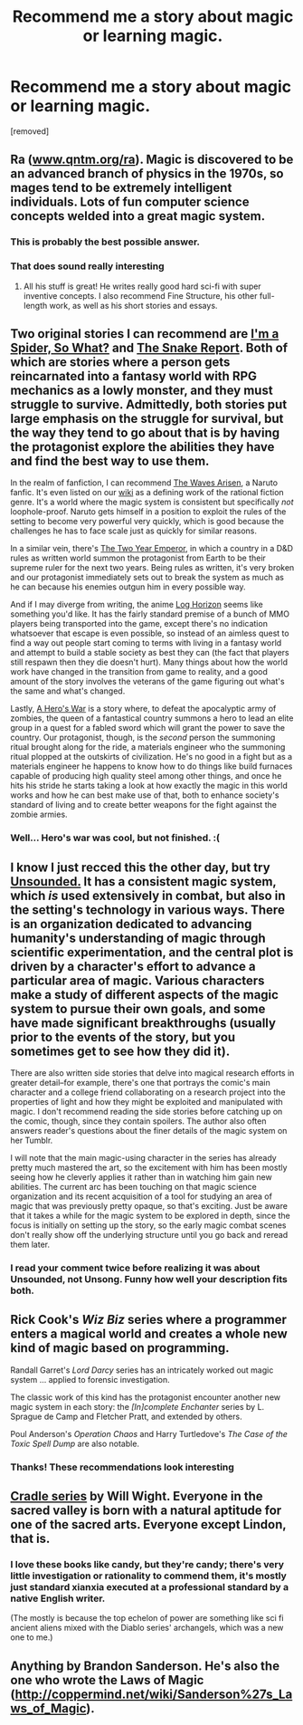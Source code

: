#+TITLE: Recommend me a story about magic or learning magic.

* Recommend me a story about magic or learning magic.
:PROPERTIES:
:Author: petrichorE6
:Score: 10
:DateUnix: 1499704099.0
:DateShort: 2017-Jul-10
:END:
[removed]


** Ra ([[http://www.qntm.org/ra][www.qntm.org/ra]]). Magic is discovered to be an advanced branch of physics in the 1970s, so mages tend to be extremely intelligent individuals. Lots of fun computer science concepts welded into a great magic system.
:PROPERTIES:
:Author: LazarusRises
:Score: 14
:DateUnix: 1499706188.0
:DateShort: 2017-Jul-10
:END:

*** This is probably the best possible answer.
:PROPERTIES:
:Author: CeruleanTresses
:Score: 2
:DateUnix: 1499710994.0
:DateShort: 2017-Jul-10
:END:


*** That does sound really interesting
:PROPERTIES:
:Author: petrichorE6
:Score: 1
:DateUnix: 1499706368.0
:DateShort: 2017-Jul-10
:END:

**** All his stuff is great! He writes really good hard sci-fi with super inventive concepts. I also recommend Fine Structure, his other full-length work, as well as his short stories and essays.
:PROPERTIES:
:Author: LazarusRises
:Score: 3
:DateUnix: 1499707055.0
:DateShort: 2017-Jul-10
:END:


** Two original stories I can recommend are [[http://blastron01.tumblr.com/kumoko-contents][I'm a Spider, So What?]] and [[https://www.reddit.com/r/TheSnakeReport/comments/5xh4o7/chapter_0/][The Snake Report]]. Both of which are stories where a person gets reincarnated into a fantasy world with RPG mechanics as a lowly monster, and they must struggle to survive. Admittedly, both stories put large emphasis on the struggle for survival, but the way they tend to go about that is by having the protagonist explore the abilities they have and find the best way to use them.

In the realm of fanfiction, I can recommend [[https://wertifloke.wordpress.com/about/][The Waves Arisen]], a Naruto fanfic. It's even listed on our [[https://www.reddit.com/r/rational/wiki/index][wiki]] as a defining work of the rational fiction genre. It's a world where the magic system is consistent but specifically /not/ loophole-proof. Naruto gets himself in a position to exploit the rules of the setting to become very powerful very quickly, which is good because the challenges he has to face scale just as quickly for similar reasons.

In a similar vein, there's [[https://www.reddit.com/r/rational/comments/3xe9fn/ffrt_the_two_year_emperor_is_back_and_free/][The Two Year Emperor]], in which a country in a D&D rules as written world summon the protagonist from Earth to be their supreme ruler for the next two years. Being rules as written, it's very broken and our protagonist immediately sets out to break the system as much as he can because his enemies outgun him in every possible way.

And if I may diverge from writing, the anime [[https://myanimelist.net/anime/17265/Log_Horizon][Log Horizon]] seems like something you'd like. It has the fairly standard premise of a bunch of MMO players being transported into the game, except there's no indication whatsoever that escape is even possible, so instead of an aimless quest to find a way out people start coming to terms with living in a fantasy world and attempt to build a stable society as best they can (the fact that players still respawn then they die doesn't hurt). Many things about how the world work have changed in the transition from game to reality, and a good amount of the story involves the veterans of the game figuring out what's the same and what's changed.

Lastly, [[https://www.fictionpress.com/s/3238329/1/A-Hero-s-War][A Hero's War]] is a story where, to defeat the apocalyptic army of zombies, the queen of a fantastical country summons a hero to lead an elite group in a quest for a fabled sword which will grant the power to save the country. Our protagonist, though, is the /second/ person the summoning ritual brought along for the ride, a materials engineer who the summoning ritual plopped at the outskirts of civilization. He's no good in a fight but as a materials engineer he happens to know how to do things like build furnaces capable of producing high quality steel among other things, and once he hits his stride he starts taking a look at how exactly the magic in this world works and how he can best make use of that, both to enhance society's standard of living and to create better weapons for the fight against the zombie armies.
:PROPERTIES:
:Author: InfernoVulpix
:Score: 6
:DateUnix: 1499708743.0
:DateShort: 2017-Jul-10
:END:

*** Well... Hero's war was cool, but not finished. :(
:PROPERTIES:
:Author: kaukamieli
:Score: 1
:DateUnix: 1501090244.0
:DateShort: 2017-Jul-26
:END:


** I know I just recced this the other day, but try [[http://www.casualvillain.com/Unsounded/comic/ch01/ch01_01.html][Unsounded.]] It has a consistent magic system, which /is/ used extensively in combat, but also in the setting's technology in various ways. There is an organization dedicated to advancing humanity's understanding of magic through scientific experimentation, and the central plot is driven by a character's effort to advance a particular area of magic. Various characters make a study of different aspects of the magic system to pursue their own goals, and some have made significant breakthroughs (usually prior to the events of the story, but you sometimes get to see how they did it).

There are also written side stories that delve into magical research efforts in greater detail--for example, there's one that portrays the comic's main character and a college friend collaborating on a research project into the properties of light and how they might be exploited and manipulated with magic. I don't recommend reading the side stories before catching up on the comic, though, since they contain spoilers. The author also often answers reader's questions about the finer details of the magic system on her Tumblr.

I will note that the main magic-using character in the series has already pretty much mastered the art, so the excitement with him has been mostly seeing how he cleverly applies it rather than in watching him gain new abilities. The current arc has been touching on that magic science organization and its recent acquisition of a tool for studying an area of magic that was previously pretty opaque, so that's exciting. Just be aware that it takes a while for the magic system to be explored in depth, since the focus is initially on setting up the story, so the early magic combat scenes don't really show off the underlying structure until you go back and reread them later.
:PROPERTIES:
:Author: CeruleanTresses
:Score: 5
:DateUnix: 1499705739.0
:DateShort: 2017-Jul-10
:END:

*** I read your comment twice before realizing it was about Unsounded, not Unsong. Funny how well your description fits both.
:PROPERTIES:
:Author: LazarusRises
:Score: 4
:DateUnix: 1499713570.0
:DateShort: 2017-Jul-10
:END:


** Rick Cook's /Wiz Biz/ series where a programmer enters a magical world and creates a whole new kind of magic based on programming.

Randall Garret's /Lord Darcy/ series has an intricately worked out magic system ... applied to forensic investigation.

The classic work of this kind has the protagonist encounter another new magic system in each story: the /[In]complete Enchanter/ series by L. Sprague de Camp and Fletcher Pratt, and extended by others.

Poul Anderson's /Operation Chaos/ and Harry Turtledove's /The Case of the Toxic Spell Dump/ are also notable.
:PROPERTIES:
:Author: ArgentStonecutter
:Score: 3
:DateUnix: 1499710676.0
:DateShort: 2017-Jul-10
:END:

*** Thanks! These recommendations look interesting
:PROPERTIES:
:Author: petrichorE6
:Score: 1
:DateUnix: 1499711198.0
:DateShort: 2017-Jul-10
:END:


** [[https://www.goodreads.com/series/192821-cradle][Cradle series]] by Will Wight. Everyone in the sacred valley is born with a natural aptitude for one of the sacred arts. Everyone except Lindon, that is.
:PROPERTIES:
:Author: GlueBoy
:Score: 2
:DateUnix: 1499719451.0
:DateShort: 2017-Jul-11
:END:

*** I love these books like candy, but they're candy; there's very little investigation or rationality to commend them, it's mostly just standard xianxia executed at a professional standard by a native English writer.

(The mostly is because the top echelon of power are something like sci fi ancient aliens mixed with the Diablo series' archangels, which was a new one to me.)
:PROPERTIES:
:Author: Aretii
:Score: 1
:DateUnix: 1499746863.0
:DateShort: 2017-Jul-11
:END:


** Anything by Brandon Sanderson. He's also the one who wrote the Laws of Magic ([[http://coppermind.net/wiki/Sanderson%27s_Laws_of_Magic]]).
:PROPERTIES:
:Author: Lightwavers
:Score: 2
:DateUnix: 1499725175.0
:DateShort: 2017-Jul-11
:END:
